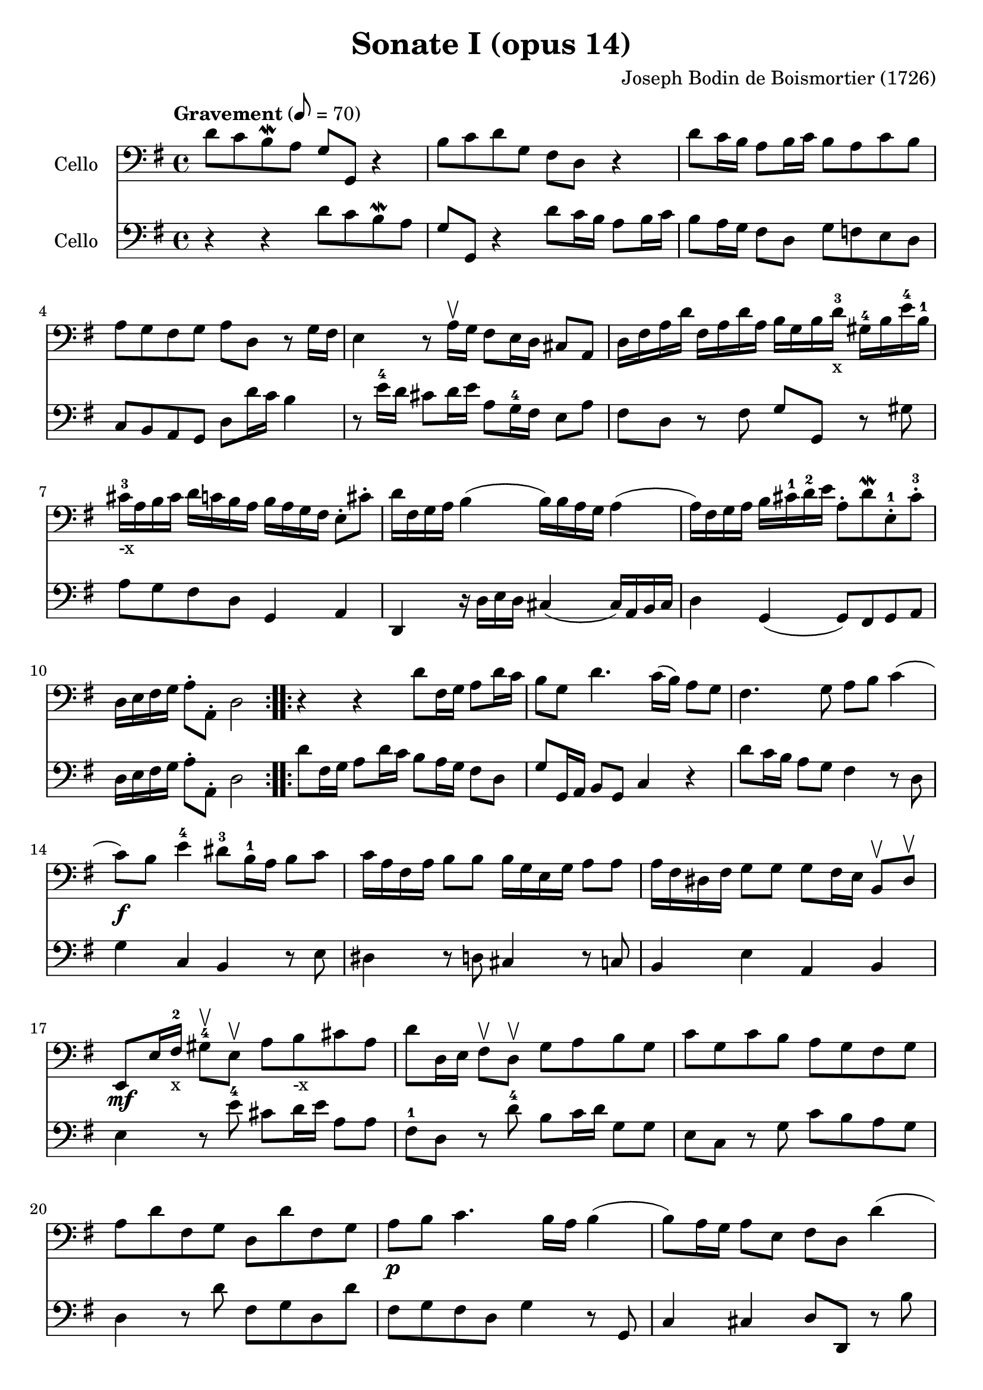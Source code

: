 #(set-global-staff-size 21)

\version "2.18.2"
\header {
  title = "Sonate I (opus 14)"
  composer = "Joseph Bodin de Boismortier (1726)"
}

\score {
  <<
    \new Staff
    \with {instrumentName = #"Cello "}
    {
      \language "italiano"
      \override Hairpin.to-barline = ##f
      \repeat volta 2 {
        \tempo Gravement 8 = 70
        \time 4/4
        \key sol \major
        \clef bass
        re'8 do'8 si8\mordent la8 sol8 sol,8 r4                        % 1
        si8 do'8 re'8 sol8 fad8 re8 r4                                 % 2
        re'8 do'16 si16 la8 si16 do'16 si8 la8 do'8 si8                % 3
        la8 sol8 fad8 sol8 la8 re8 r8 sol16 fad16                      % 4
        mi4 r8 la16\upbow sol16 fad8 mi16 re16 dod8 la,8               % 5
        re16 fad16 la16 re'16                                          % 6
        fad16 la16 re'16 la16
        si16 sol16 si16 re'16-3-x
        sold16-4 si16 mi'16-4 si16-1
        dod'16-3-"-x" la16 si16 dod'16                                 % 7
        re'16 do'16 si16 la16
        si16 la16 sol16 fad16
        mi8\staccato dod'8\staccato
        re'16 fad16 sol16 la16 si4(si16) si16 la16 sol16 la4           % 8
        (la16) fad16 sol16 la16 si16 dod'16-1 re'16-2 mi'16            % 9
        la8\staccato re'8\mordent
        mi8\staccato-1 dod'8\staccato-3
        re16 mi16 fad16 sol16 la8\staccato la,8\staccato re2           % 10
      }
      \repeat volta 2 {
        r4 r4 re'8 fad16 sol16 la8 re'16 do'16                         % 11
        si8 sol8 re'4. do'16(si16) la8 sol8                            % 12
        fad4. sol8 la8 si8 do'4                                        % 13
        (do'8)\f si8 mi'4-4 red'8-3 si16-1 la16 si8  do'8 % 14
        do'16 la16 fad16 la16 si8 si8 si16 sol16 mi16 sol16 la8 la8    % 15
        la16 fad16 red16 fad16 sol8 sol8
        sol8 fad16 mi16 si,8\upbow red8\upbow                          % 16
        mi,8\mf mi16 fad16-2-x sold8-4\upbow mi8\upbow                 % 17
        la8 si8_"-x" dod'8 la8
        re'8 re16 mi16 fad8\upbow re8\upbow sol8 la8 si8 sol8          % 18
        do'8 sol8 do'8 si8 la8 sol8 fad8 sol8                          % 19
        la8 re'8 fad8 sol8 re8 re'8 fad8 sol8                          % 20
        la8\p si8 do'4. si16 la16 si4                                  % 21
        (si8) la16 sol16 la8 mi8 fad8 re8 re'4                         % 22
        (re'8) do'16 si16 do'8 re'16 la16 si8 sol8 la,8 fad8           % 23
        sol8\p la8 sib8 do'8 re'8 mib'8-4 fad-2 sol8-3                 % 24
        do'8-4 sib8-2 la8 sol8-4 do4 re4                               % 25
        sol,8 re8 sol8 la8 sib8 do'8 re'8 mib'8-4                      % 26
        fad8-2 sol8 do'8-4 sib8 la8 sol8-4 re8 fad8                    % 27
        sol,16 la,16 si,16 do16 re8\staccato re,8\staccato sol,2       % 28
      }
    }
    \new Staff
    \with {instrumentName = #"Cello "}
    {
      \language "italiano"
      \override Hairpin.to-barline = ##f
      \repeat volta 2 {
        \time 4/4
        \key sol \major
        \clef bass
        r4 r4 re'8 do'8 si8\mordent la8                              % 1
        sol8 sol,8 r4 re'8 do'16 si16 la8 si16 do'16                 % 2
        si8 la16 sol16 fad8 re8 sol8 fa8 mi8 re8                     % 3
        do8 si,8 la,8 sol,8 re8 re'16 do'16 si4                      % 4
        r8 mi'16-4 re'16 dod'8 re'16 mi'16 la8 sol16-4 fad16 mi8 la8 % 5
        fad8 re8 r8 fad8 sol8 sol,8 r8 sold8                         % 6
        la8 sol8 fad8 re8 sol,4 la,4                                 % 7
        re,4 r16 re16 mi16 re16 dod4(dod16) la,16 si,16 dod16        % 8
        re4 sol,4(sol,8) fad,8 sol,8 la,8                            % 9
        re16 mi16 fad16 sol16 la8\staccato la,8\staccato re2         % 10
      }
      \repeat volta 2 {
        re'8 fad16 sol16 la8 re'16 do'16 si8 la16 sol16 fad8 re8     % 11
        sol8 sol,16 la,16 si,8 sol,8 do4 r4                          % 12
        re'8 do'16 si16 la8 sol8 fad4 r8 re8                         % 13
        sol4 do4 si,4 r8 mi8                                         % 14
        red4 r8 re8 dod4 r8 do8                                      % 15``
        si,4 mi4 la,4 si,4                                           % 16
        mi4 r8 mi'8-4 dod'8 re'16 mi'16 la8 la8                      % 17
        fad8-1 re8 r8 re'8-4 si8 do'16 re'16 sol8 sol8               % 18
        mi8 do8 r8 sol8 do'8 si8 la8 sol8                            % 19
        re4 r8 re'8 fad8 sol8 re8 re'8                               % 20
        fad8 sol8 fad8 re8 sol4 r8 sol,8                             % 21
        do4 dod4 re8 re,8 r8 si8                                     % 22
        mi4 fad4 sol8 si,8 do8 re8                                   % 23
        sol,8 re8 sol8 la8 sib8 do'8 re'8 mib'8-4                    % 24
        fad8-2 sol8-3 do'8-4 sib8 la8 sol8 re8 fad8                  % 25
        sol8 la8 sib8 do'8 re'8 mib'8-4 fad8-2 sol8                  % 26
        do'8-4 sib8-2 la8 sol8 do4 re4                               % 27
        sol,16 la,16 si,16 do16 re8\staccato re,8\staccato sol,2     % 28
      }
    }
  >>
}

\score {
  <<
    \new Staff
    \with {instrumentName = #"Cello "}
    {
      \language "italiano"
      \override Hairpin.to-barline = ##f
      \repeat volta 2 {
        \tempo Courante
        \time 3/4
        \key sol \major
        \clef bass
        \partial 4 r8 re'8\upbow                                               % 0
        re'8\downbow sol16 la16 si8\staccato\upbow
        do'8\staccato\upbow re'8\staccato fad8\staccato                        % 1
        sol2 re4                                                               % 2
        si,8\downbow re16 do16 si,8\staccato\upbow sol,8\staccato\upbow
        si,8\staccato sol,8\staccato                                           % 3
        do2 do'4                                                               % 4
        la8\downbow do'16 si16 la8\staccato\upbow fad8\staccato\upbow
        re8\staccato fad8\staccato                                             % 5
        sol2 re'4                                                              % 6
        si8\downbow re'16\upbow do'16 si8\staccato\upbow
        sol8\staccato\upbow si8\staccato sol8-2\staccato                       % 7
        mi'8-4 do'16-1-x re'16 mi'8\staccato\upbow do'8\staccato\upbow
        mi'8\staccato do'8\staccato                                            % 8
        re'8 si16-1-"-x" do'16 re'8\staccato\upbow si8\staccato\upbow
        re'8\staccato si8\staccato                                             % 9
        do'8 la16 si16 do'8\staccato\upbow la\staccato\upbow
        do'8\staccato la\staccato                                              % 10
        si8 sol8 fad8 sol8 la,8 fad8                                           % 11
        sol4\p si4 mi'4-4(                                                     % 12
        mi'4) la4 re'4-4\<(                                                      % 13
        re'4) sol4  do'4(                                                      % 14
        do'4) fad4 si4(                                                        % 15
        si4) mi4 la4                                                           % 16
        fad4 re4 la4\!                                                         % 17
        si8\downbow\f sol16 la16 si8\staccato\upbow sol8\staccato\upbow
        si8\staccato sol8\staccato                                             % 18
        la8 fad16 sol16 la8\staccato\upbow fad8\staccato\upbow
        la8\staccato fad8\staccato                                             % 19
        sol8 mi16 fad16 sol8\staccato\upbow mi8\staccato\upbow
        sol8\staccato mi8\staccato                                             % 20
        fad8 re'8 dod'8 re'8 mi8 dod'8                                         % 21
        re8 mi8 fad8 sol8 la8 fad8                                             % 22
        si8\downbow sol16\downbow la16 si16 la16 sol16 la16
        si16 la16 sol16 si16                                                   % 23
        la8\downbow fad16\downbow sol16
        la16 sol16 fad16 sol16 la16 sol16 fad16 la16                           % 24
        sol8\downbow mi16\downbow fad16
        sol16 fad16 mi16 fad16 sol16 fad16 mi16 sol16                          % 25
        fad8 re'8 dod'8 re'8 mi8 dod'8                                         % 26
        re'2 s4                                                                % 27
      }
    }
    \new Staff
    \with {instrumentName = #"Cello "}
    {
      \language "italiano"
      \override Hairpin.to-barline = ##f
      \repeat volta 2 {
        \time 3/4
        \key sol \major
        \clef bass
        \partial 4 r4                                                         % 0
        r4 r4 r8 re'8                                                         % 1
        re'8 sol16 la16 si8 do'8 re'8 fad8                                    % 2
        sol2 sol4                                                             % 3
        mi8 sol16 fad16 mi8 do8 la,8 do8                                      % 4
        re2 re'4                                                              % 5
        si8 re'16 do'16 si8 sol8 si8 sol8                                     % 6
        re'2 sol4                                                             % 7
        do'8 la16 si16 do'8 la8 do'8 la8                                      % 8
        si8 sol16 la16 si8 sol8 si8 sol8                                      % 9
        la8 fad16 sol16 la8 fad8 la8 fad8                                     % 10
        sol8 do8 re4 re,4                                                     % 11
        sol,8 sol16 fad16 sol8 sol,8 sol8 sol8                                % 12
        fad8 fa16 mi16 fa8 fa,8 fa8 fa8                                       % 13
        mi8 mi16 re16 mi8 mi,8 mi8 mi8                                        % 14
        re8 re16 do16 re8 re,8 re8 re8                                        % 15
        dod8 dod16 si,16 dod8 si,8 dod8 la,8                                  % 16
        re8 dod8 re8 mi8 fad8 re8                                             % 17
        sol8 mi16 fad16 sol8 mi8 sol8 mi8                                     % 18
        fad8 re16 mi16 fad8 re8 fad8 re8                                      % 19
        mi8 dod16 re16 mi8 dod8 mi8 dod8                                      % 20
        re8 sol8 la4 la,4                                                     % 21
        re8 dod8 re8 mi8 fad8 re8                                             % 22
        sol8 mi16 fad16 sol16 fad16 mi16 fad16 sol16 fad16 mi16 sol16         % 23
        fad8 re16 mi16 fad16 mi16 re16 mi16 fad16 mi16 re16 fad16             % 24
        mi8 dod16 re16 mi16 re16 dod16 re16 mi16 re16 dod16 mi16              % 25
        re8 sol,8 la,4 la,4                                                   % 26
        re,2 s4                                                               % 27
      }
    }
  >>
}

